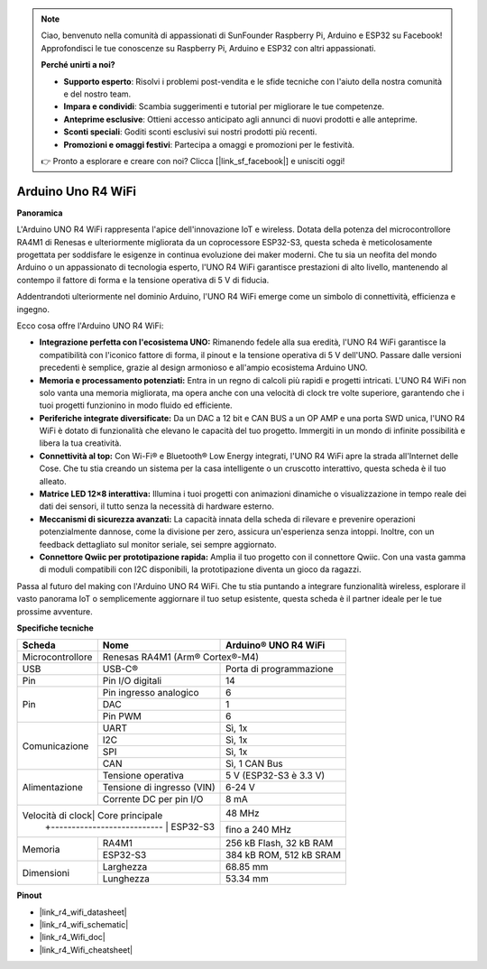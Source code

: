 .. note::
    Ciao, benvenuto nella comunità di appassionati di SunFounder Raspberry Pi, Arduino e ESP32 su Facebook! Approfondisci le tue conoscenze su Raspberry Pi, Arduino e ESP32 con altri appassionati.

    **Perché unirti a noi?**

    - **Supporto esperto**: Risolvi i problemi post-vendita e le sfide tecniche con l'aiuto della nostra comunità e del nostro team.
    - **Impara e condividi**: Scambia suggerimenti e tutorial per migliorare le tue competenze.
    - **Anteprime esclusive**: Ottieni accesso anticipato agli annunci di nuovi prodotti e alle anteprime.
    - **Sconti speciali**: Goditi sconti esclusivi sui nostri prodotti più recenti.
    - **Promozioni e omaggi festivi**: Partecipa a omaggi e promozioni per le festività.

    👉 Pronto a esplorare e creare con noi? Clicca [|link_sf_facebook|] e unisciti oggi!

.. _uno_r4_wifi:

Arduino Uno R4 WiFi
=================================

**Panoramica**

L'Arduino UNO R4 WiFi rappresenta l'apice dell'innovazione IoT e wireless. Dotata della potenza del microcontrollore RA4M1 di Renesas e ulteriormente migliorata da un coprocessore ESP32-S3, questa scheda è meticolosamente progettata per soddisfare le esigenze in continua evoluzione dei maker moderni. Che tu sia un neofita del mondo Arduino o un appassionato di tecnologia esperto, l'UNO R4 WiFi garantisce prestazioni di alto livello, mantenendo al contempo il fattore di forma e la tensione operativa di 5 V di fiducia.

Addentrandoti ulteriormente nel dominio Arduino, l'UNO R4 WiFi emerge come un simbolo di connettività, efficienza e ingegno.

.. image:: img/unor4.jpg
    :width: 70%

Ecco cosa offre l'Arduino UNO R4 WiFi:

* **Integrazione perfetta con l'ecosistema UNO:** Rimanendo fedele alla sua eredità, l'UNO R4 WiFi garantisce la compatibilità con l'iconico fattore di forma, il pinout e la tensione operativa di 5 V dell'UNO. Passare dalle versioni precedenti è semplice, grazie al design armonioso e all'ampio ecosistema Arduino UNO.
* **Memoria e processamento potenziati:** Entra in un regno di calcoli più rapidi e progetti intricati. L'UNO R4 WiFi non solo vanta una memoria migliorata, ma opera anche con una velocità di clock tre volte superiore, garantendo che i tuoi progetti funzionino in modo fluido ed efficiente.
* **Periferiche integrate diversificate:** Da un DAC a 12 bit e CAN BUS a un OP AMP e una porta SWD unica, l'UNO R4 WiFi è dotato di funzionalità che elevano le capacità del tuo progetto. Immergiti in un mondo di infinite possibilità e libera la tua creatività.
* **Connettività al top:** Con Wi-Fi® e Bluetooth® Low Energy integrati, l'UNO R4 WiFi apre la strada all'Internet delle Cose. Che tu stia creando un sistema per la casa intelligente o un cruscotto interattivo, questa scheda è il tuo alleato.
* **Matrice LED 12×8 interattiva:** Illumina i tuoi progetti con animazioni dinamiche o visualizzazione in tempo reale dei dati dei sensori, il tutto senza la necessità di hardware esterno.
* **Meccanismi di sicurezza avanzati:** La capacità innata della scheda di rilevare e prevenire operazioni potenzialmente dannose, come la divisione per zero, assicura un'esperienza senza intoppi. Inoltre, con un feedback dettagliato sul monitor seriale, sei sempre aggiornato.
* **Connettore Qwiic per prototipazione rapida:** Amplia il tuo progetto con il connettore Qwiic. Con una vasta gamma di moduli compatibili con I2C disponibili, la prototipazione diventa un gioco da ragazzi.

Passa al futuro del making con l'Arduino UNO R4 WiFi. Che tu stia puntando a integrare funzionalità wireless, esplorare il vasto panorama IoT o semplicemente aggiornare il tuo setup esistente, questa scheda è il partner ideale per le tue prossime avventure.

**Specifiche tecniche**

+-----------------+---------------------------+-------------------------+
| Scheda          | Nome                      | Arduino® UNO R4 WiFi    |
+=================+===========================+=========================+
| Microcontrollore| Renesas RA4M1 (Arm® Cortex®-M4)                     |
+-----------------+---------------------------+-------------------------+
| USB             | USB-C®                    | Porta di programmazione |
+-----------------+---------------------------+-------------------------+
| Pin             | Pin I/O digitali          | 14                      |
+-----------------+---------------------------+-------------------------+
| Pin             | Pin ingresso analogico    | 6                       |
|                 +---------------------------+-------------------------+
|                 | DAC                       | 1                       |
|                 +---------------------------+-------------------------+
|                 | Pin PWM                   | 6                       |
+-----------------+---------------------------+-------------------------+
| Comunicazione   | UART                      | Sì, 1x                  |
|                 +---------------------------+-------------------------+
|                 | I2C                       | Sì, 1x                  |
|                 +---------------------------+-------------------------+
|                 | SPI                       | Sì, 1x                  |
|                 +---------------------------+-------------------------+
|                 | CAN                       | Sì, 1 CAN Bus           |
+-----------------+---------------------------+-------------------------+
| Alimentazione   | Tensione operativa        | 5 V (ESP32-S3 è 3.3 V)  |
|                 +---------------------------+-------------------------+
|                 | Tensione di ingresso (VIN)| 6-24 V                  |
|                 +---------------------------+-------------------------+
|                 | Corrente DC per pin I/O   | 8 mA                    |
+-----------------+---------------------------+-------------------------+
| Velocità di clock| Core principale          | 48 MHz                  |
|                 +---------------------------+-------------------------+
|                 | ESP32-S3                  | fino a 240 MHz          |
+-----------------+---------------------------+-------------------------+
| Memoria         | RA4M1                     | 256 kB Flash, 32 kB RAM |
|                 +---------------------------+-------------------------+
|                 | ESP32-S3                  | 384 kB ROM, 512 kB SRAM |
+-----------------+---------------------------+-------------------------+
| Dimensioni      | Larghezza                 | 68.85 mm                |
|                 +---------------------------+-------------------------+
|                 | Lunghezza                 | 53.34 mm                |
+-----------------+---------------------------+-------------------------+

**Pinout**

.. image:: img/unor4_wifi_pinout.png
    :width: 100%

* |link_r4_wifi_datasheet|
* |link_r4_wifi_schematic|
* |link_r4_Wifi_doc|
* |link_r4_Wifi_cheatsheet|

